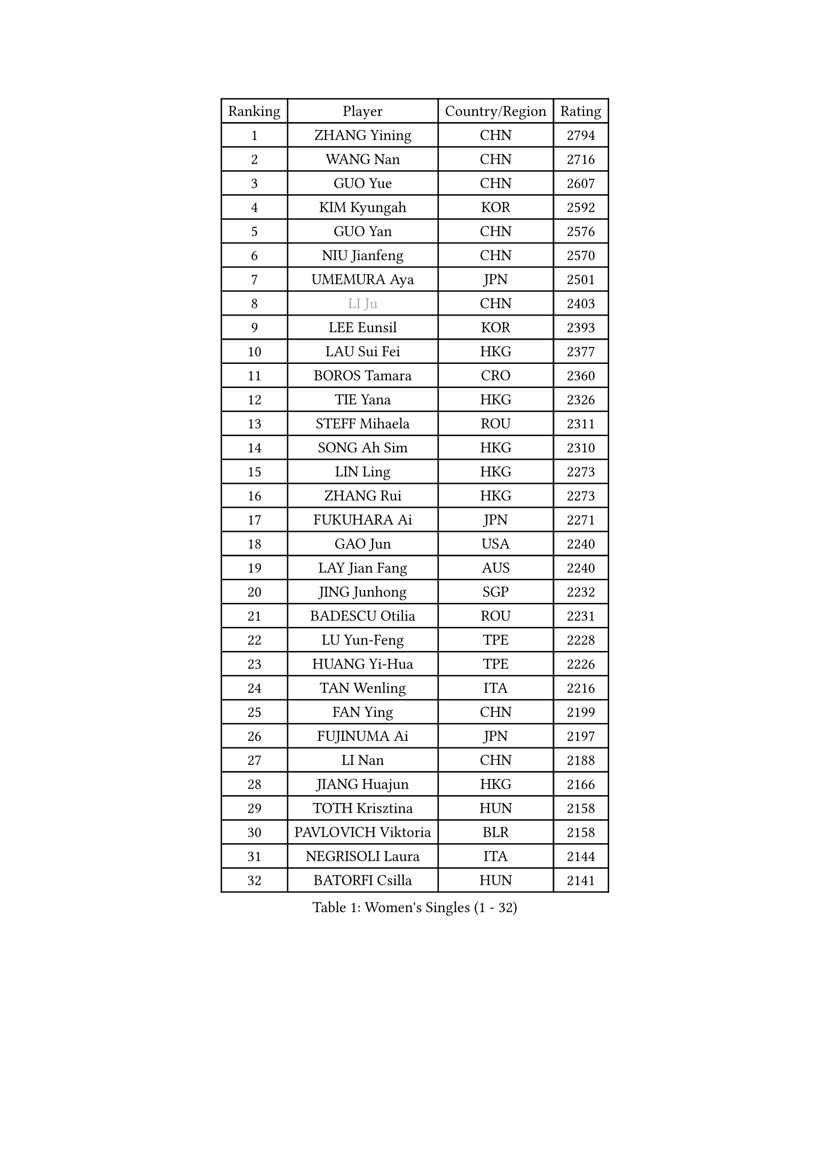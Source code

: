 
#set text(font: ("Courier New", "NSimSun"))
#figure(
  caption: "Women's Singles (1 - 32)",
    table(
      columns: 4,
      [Ranking], [Player], [Country/Region], [Rating],
      [1], [ZHANG Yining], [CHN], [2794],
      [2], [WANG Nan], [CHN], [2716],
      [3], [GUO Yue], [CHN], [2607],
      [4], [KIM Kyungah], [KOR], [2592],
      [5], [GUO Yan], [CHN], [2576],
      [6], [NIU Jianfeng], [CHN], [2570],
      [7], [UMEMURA Aya], [JPN], [2501],
      [8], [#text(gray, "LI Ju")], [CHN], [2403],
      [9], [LEE Eunsil], [KOR], [2393],
      [10], [LAU Sui Fei], [HKG], [2377],
      [11], [BOROS Tamara], [CRO], [2360],
      [12], [TIE Yana], [HKG], [2326],
      [13], [STEFF Mihaela], [ROU], [2311],
      [14], [SONG Ah Sim], [HKG], [2310],
      [15], [LIN Ling], [HKG], [2273],
      [16], [ZHANG Rui], [HKG], [2273],
      [17], [FUKUHARA Ai], [JPN], [2271],
      [18], [GAO Jun], [USA], [2240],
      [19], [LAY Jian Fang], [AUS], [2240],
      [20], [JING Junhong], [SGP], [2232],
      [21], [BADESCU Otilia], [ROU], [2231],
      [22], [LU Yun-Feng], [TPE], [2228],
      [23], [HUANG Yi-Hua], [TPE], [2226],
      [24], [TAN Wenling], [ITA], [2216],
      [25], [FAN Ying], [CHN], [2199],
      [26], [FUJINUMA Ai], [JPN], [2197],
      [27], [LI Nan], [CHN], [2188],
      [28], [JIANG Huajun], [HKG], [2166],
      [29], [TOTH Krisztina], [HUN], [2158],
      [30], [PAVLOVICH Viktoria], [BLR], [2158],
      [31], [NEGRISOLI Laura], [ITA], [2144],
      [32], [BATORFI Csilla], [HUN], [2141],
    )
  )#pagebreak()

#set text(font: ("Courier New", "NSimSun"))
#figure(
  caption: "Women's Singles (33 - 64)",
    table(
      columns: 4,
      [Ranking], [Player], [Country/Region], [Rating],
      [33], [PASKAUSKIENE Ruta], [LTU], [2137],
      [34], [PALINA Irina], [RUS], [2128],
      [35], [LI Xiaoxia], [CHN], [2127],
      [36], [KIM Hyon Hui], [PRK], [2127],
      [37], [STRUSE Nicole], [GER], [2121],
      [38], [PAN Chun-Chu], [TPE], [2120],
      [39], [GANINA Svetlana], [RUS], [2115],
      [40], [STEFANOVA Nikoleta], [ITA], [2109],
      [41], [SUK Eunmi], [KOR], [2107],
      [42], [KIM Mi Yong], [PRK], [2094],
      [43], [HIRANO Sayaka], [JPN], [2081],
      [44], [ODOROVA Eva], [SVK], [2079],
      [45], [MELNIK Galina], [RUS], [2077],
      [46], [WANG Chen], [CHN], [2076],
      [47], [LANG Kristin], [GER], [2075],
      [48], [LI Jiawei], [SGP], [2067],
      [49], [LIU Jia], [AUT], [2060],
      [50], [#text(gray, "LI Jia")], [CHN], [2051],
      [51], [PAVLOVICH Veronika], [BLR], [2033],
      [52], [ZHANG Xueling], [SGP], [2029],
      [53], [KIM Bokrae], [KOR], [2027],
      [54], [POTA Georgina], [HUN], [2026],
      [55], [KRAVCHENKO Marina], [ISR], [2022],
      [56], [SCHOPP Jie], [GER], [2019],
      [57], [KOSTROMINA Tatyana], [BLR], [2002],
      [58], [MIROU Maria], [GRE], [2000],
      [59], [BAI Yang], [CHN], [1998],
      [60], [KISHIDA Satoko], [JPN], [1997],
      [61], [ERDELJI Silvija], [SRB], [1996],
      [62], [LI Chunli], [NZL], [1993],
      [63], [ZAMFIR Adriana], [ROU], [1987],
      [64], [FAZEKAS Maria], [HUN], [1976],
    )
  )#pagebreak()

#set text(font: ("Courier New", "NSimSun"))
#figure(
  caption: "Women's Singles (65 - 96)",
    table(
      columns: 4,
      [Ranking], [Player], [Country/Region], [Rating],
      [65], [KIM Kyungha], [KOR], [1975],
      [66], [SCHALL Elke], [GER], [1966],
      [67], [DOBESOVA Jana], [CZE], [1962],
      [68], [DVORAK Galia], [ESP], [1961],
      [69], [MOLNAR Cornelia], [CRO], [1960],
      [70], [DAS Mouma], [IND], [1955],
      [71], [NI Xia Lian], [LUX], [1947],
      [72], [KOMWONG Nanthana], [THA], [1945],
      [73], [WANG Tingting], [CHN], [1931],
      [74], [FUJII Hiroko], [JPN], [1916],
      [75], [KOVTUN Elena], [UKR], [1913],
      [76], [GHATAK Poulomi], [IND], [1908],
      [77], [STRBIKOVA Renata], [CZE], [1906],
      [78], [NEMES Olga], [ROU], [1904],
      [79], [BENTSEN Eldijana], [CRO], [1904],
      [80], [#text(gray, "KIM Mookyo")], [KOR], [1885],
      [81], [PLAVSIC Gordana], [SRB], [1884],
      [82], [BILENKO Tetyana], [UKR], [1881],
      [83], [MUANGSUK Anisara], [THA], [1878],
      [84], [ERDELJI Anamaria], [SRB], [1877],
      [85], [TODOROVIC Biljana], [SLO], [1874],
      [86], [BURGAR Spela], [SLO], [1872],
      [87], [ROBERTSON Laura], [GER], [1867],
      [88], [#text(gray, "REGENWETTER Peggy")], [LUX], [1865],
      [89], [TANIGUCHI Naoko], [JPN], [1862],
      [90], [SHIOSAKI Yuka], [JPN], [1857],
      [91], [HIURA Reiko], [JPN], [1857],
      [92], [MOLNAR Zita], [HUN], [1856],
      [93], [VACHOVCOVA Alena], [CZE], [1856],
      [94], [KONISHI An], [JPN], [1855],
      [95], [MUTLU Nevin], [TUR], [1854],
      [96], [LI Yun Fei], [BEL], [1853],
    )
  )#pagebreak()

#set text(font: ("Courier New", "NSimSun"))
#figure(
  caption: "Women's Singles (97 - 128)",
    table(
      columns: 4,
      [Ranking], [Player], [Country/Region], [Rating],
      [97], [CHEN TONG Fei-Ming], [TPE], [1851],
      [98], [JEON Hyekyung], [KOR], [1850],
      [99], [#text(gray, "LOWER Helen")], [ENG], [1849],
      [100], [KWAK Bangbang], [KOR], [1847],
      [101], [MOROZOVA Marina], [EST], [1847],
      [102], [DEMIENOVA Zuzana], [SVK], [1838],
      [103], [BEH Lee Wei], [MAS], [1831],
      [104], [LI Qiangbing], [AUT], [1825],
      [105], [OLSSON Marie], [SWE], [1825],
      [106], [SHIN Soohee], [KOR], [1820],
      [107], [LEE Hyangmi], [KOR], [1817],
      [108], [BOLLMEIER Nadine], [GER], [1816],
      [109], [#text(gray, "LOGATZKAYA Tatyana")], [BLR], [1814],
      [110], [KIM Hyang Mi], [PRK], [1811],
      [111], [#text(gray, "GAO Jing Yi")], [IRL], [1810],
      [112], [FERLIANA Christine], [INA], [1807],
      [113], [WANG Yu], [ITA], [1803],
      [114], [MOCROUSOV Elena], [MDA], [1801],
      [115], [STEFANSKA Kinga], [POL], [1797],
      [116], [MOON Hyunjung], [KOR], [1797],
      [117], [XU Yan], [SGP], [1793],
      [118], [VOLAKAKI Archontoula], [GRE], [1788],
      [119], [BAKULA Andrea], [CRO], [1786],
      [120], [KASABOVA Asya], [BUL], [1785],
      [121], [TASEI Mikie], [JPN], [1784],
      [122], [KRAMER Tanja], [GER], [1784],
      [123], [ELLO Vivien], [HUN], [1779],
      [124], [KIRITSA Liudmila], [RUS], [1776],
      [125], [NISHII Yuka], [JPN], [1774],
      [126], [GOBEL Jessica], [GER], [1773],
      [127], [FADEEVA Oxana], [RUS], [1768],
      [128], [FUJITA Yuki], [JPN], [1763],
    )
  )